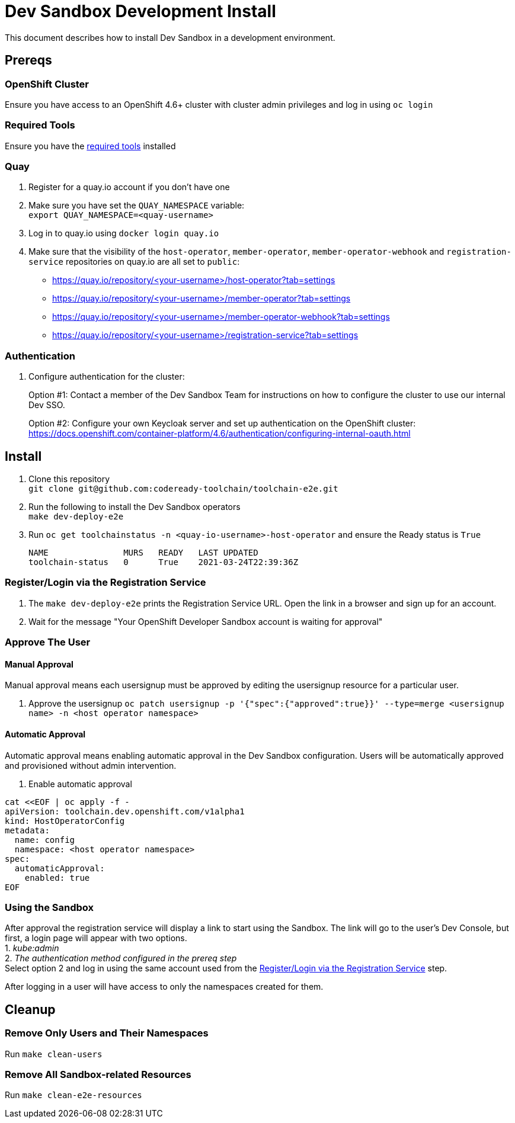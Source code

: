 = Dev Sandbox Development Install

This document describes how to install Dev Sandbox in a development environment.

== Prereqs

=== OpenShift Cluster
Ensure you have access to an OpenShift 4.6+ cluster with cluster admin privileges and log in using `oc login`

=== Required Tools
Ensure you have the https://github.com/codeready-toolchain/toolchain-e2e#pre-installed-tools[required tools] installed

=== Quay
. Register for a quay.io account if you don't have one
. Make sure you have set the `QUAY_NAMESPACE` variable: +
`export QUAY_NAMESPACE=<quay-username>`
. Log in to quay.io using `docker login quay.io`
. Make sure that the visibility of the `host-operator`, `member-operator`, `member-operator-webhook` and `registration-service` repositories on quay.io are all set to `public`:
 * https://quay.io/repository/<your-username>/host-operator?tab=settings
 * https://quay.io/repository/<your-username>/member-operator?tab=settings
 * https://quay.io/repository/<your-username>/member-operator-webhook?tab=settings
 * https://quay.io/repository/<your-username>/registration-service?tab=settings

=== Authentication
. Configure authentication for the cluster: +
+
Option #1: Contact a member of the Dev Sandbox Team for instructions on how to configure the cluster to use our internal Dev SSO. +
+
Option #2: Configure your own Keycloak server and set up authentication on the OpenShift cluster: https://docs.openshift.com/container-platform/4.6/authentication/configuring-internal-oauth.html

== Install

. Clone this repository +
`+git clone git@github.com:codeready-toolchain/toolchain-e2e.git+`
. Run the following to install the Dev Sandbox operators +
`make dev-deploy-e2e`
. Run `oc get toolchainstatus -n <quay-io-username>-host-operator` and ensure the Ready status is `True`
+
```
NAME               MURS   READY   LAST UPDATED
toolchain-status   0      True    2021-03-24T22:39:36Z
```

=== Register/Login via the Registration Service

. The `make dev-deploy-e2e` prints the Registration Service URL. Open the link in a browser and sign up for an account.

. Wait for the message "Your OpenShift Developer Sandbox account is waiting for approval"

=== Approve The User

==== Manual Approval

Manual approval means each usersignup must be approved by editing the usersignup resource for a particular user.

. Approve the usersignup
`oc patch usersignup -p '{"spec":{"approved":true}}' --type=merge <usersignup name> -n <host operator namespace>`

==== Automatic Approval

Automatic approval means enabling automatic approval in the Dev Sandbox configuration. Users will be automatically approved and provisioned without admin intervention.

. Enable automatic approval
```
cat <<EOF | oc apply -f -
apiVersion: toolchain.dev.openshift.com/v1alpha1
kind: HostOperatorConfig
metadata:
  name: config
  namespace: <host operator namespace>
spec:
  automaticApproval:
    enabled: true
EOF
```

=== Using the Sandbox

After approval the registration service will display a link to start using the Sandbox. The link will go to the user's Dev Console, but first, a login page will appear with two options. +
1. _kube:admin_ +
2. _The authentication method configured in the prereq step_ +
Select option 2 and log in using the same account used from the <<Register/Login via the Registration Service>> step.

After logging in a user will have access to only the namespaces created for them.

== Cleanup
=== Remove Only Users and Their Namespaces

Run `make clean-users`

=== Remove All Sandbox-related Resources

Run `make clean-e2e-resources`
